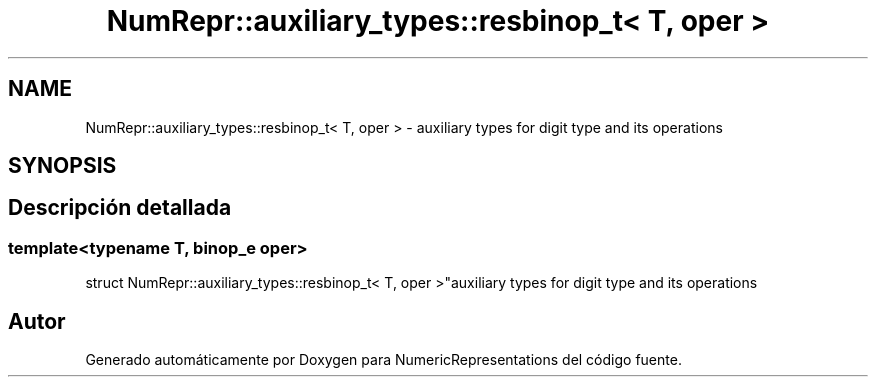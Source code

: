 .TH "NumRepr::auxiliary_types::resbinop_t< T, oper >" 3 "Martes, 29 de Noviembre de 2022" "Version 0.8" "NumericRepresentations" \" -*- nroff -*-
.ad l
.nh
.SH NAME
NumRepr::auxiliary_types::resbinop_t< T, oper > \- auxiliary types for digit type and its operations  

.SH SYNOPSIS
.br
.PP
.SH "Descripción detallada"
.PP 

.SS "template<typename T, \fBbinop_e\fP oper>
.br
struct NumRepr::auxiliary_types::resbinop_t< T, oper >"auxiliary types for digit type and its operations 

.SH "Autor"
.PP 
Generado automáticamente por Doxygen para NumericRepresentations del código fuente\&.
